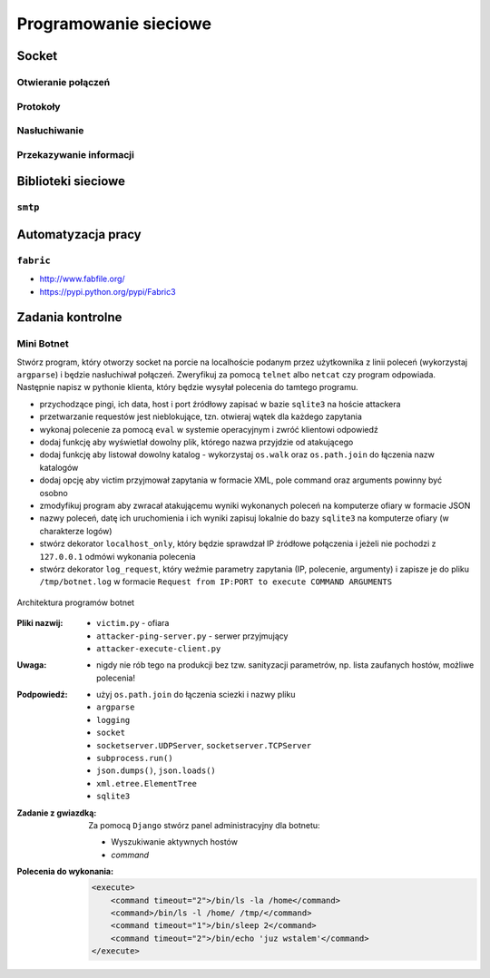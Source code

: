 **********************
Programowanie sieciowe
**********************

Socket
======

Otwieranie połączeń
-------------------

Protokoły
---------

Nasłuchiwanie
-------------

Przekazywanie informacji
------------------------

Biblioteki sieciowe
===================

``smtp``
--------

Automatyzacja pracy
===================

``fabric``
----------

* http://www.fabfile.org/
* https://pypi.python.org/pypi/Fabric3

Zadania kontrolne
=================

Mini Botnet
-----------

Stwórz program, który otworzy socket na porcie na localhoście podanym przez użytkownika z linii poleceń (wykorzystaj ``argparse``) i będzie nasłuchiwał połączeń. Zweryfikuj za pomocą ``telnet`` albo ``netcat`` czy program odpowiada. Następnie napisz w pythonie klienta, który będzie wysyłał polecenia do tamtego programu.

* przychodzące pingi, ich data, host i port źródłowy zapisać w bazie ``sqlite3`` na hoście attackera
* przetwarzanie requestów jest nieblokujące, tzn. otwieraj wątek dla każdego zapytania
* wykonaj polecenie za pomocą ``eval`` w systemie operacyjnym i zwróć klientowi odpowiedź
* dodaj funkcję aby wyświetlał dowolny plik, którego nazwa przyjdzie od atakującego
* dodaj funkcję aby listował dowolny katalog - wykorzystaj ``os.walk`` oraz ``os.path.join`` do łączenia nazw katalogów
* dodaj opcję aby victim przyjmował zapytania w formacie XML, pole command oraz arguments powinny być osobno
* zmodyfikuj program aby zwracał atakującemu wyniki wykonanych poleceń na komputerze ofiary w formacie JSON
* nazwy poleceń, datę ich uruchomienia i ich wyniki zapisuj lokalnie do bazy ``sqlite3`` na komputerze ofiary (w charakterze logów)
* stwórz dekorator ``localhost_only``, który będzie sprawdzał IP źródłowe połączenia i jeżeli nie pochodzi z ``127.0.0.1`` odmówi wykonania polecenia
* stwórz dekorator ``log_request``, który weźmie parametry zapytania (IP, polecenie, argumenty) i zapisze je do pliku ``/tmp/botnet.log`` w formacie ``Request from IP:PORT to execute COMMAND ARGUMENTS``

.. figure:: /_img/botnet.png
    :scale: 75%
    :align: center

    Architektura programów botnet

:Pliki nazwij:

    * ``victim.py`` - ofiara
    * ``attacker-ping-server.py`` - serwer przyjmujący
    * ``attacker-execute-client.py``

:Uwaga:
    * nigdy nie rób tego na produkcji bez tzw. sanityzacji parametrów, np. lista zaufanych hostów, możliwe polecenia!

:Podpowiedź:
    * użyj ``os.path.join`` do łączenia sciezki i nazwy pliku
    * ``argparse``
    * ``logging``
    * ``socket``
    * ``socketserver.UDPServer``, ``socketserver.TCPServer``
    * ``subprocess.run()``
    * ``json.dumps()``, ``json.loads()``
    * ``xml.etree.ElementTree``
    * ``sqlite3``

:Zadanie z gwiazdką:
    Za pomocą ``Django`` stwórz panel administracyjny dla botnetu:

    * Wyszukiwanie aktywnych hostów
    * `command`

:Polecenia do wykonania:

    .. code-block:: xml

        <execute>
            <command timeout="2">/bin/ls -la /home</command>
            <command>/bin/ls -l /home/ /tmp/</command>
            <command timeout="1">/bin/sleep 2</command>
            <command timeout="2">/bin/echo 'juz wstalem'</command>
        </execute>
